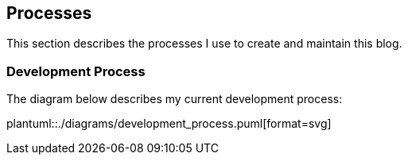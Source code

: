 == Processes

This section describes the processes I use to create and maintain this blog.

=== Development Process

The diagram below describes my current development process:

plantuml::./diagrams/development_process.puml[format=svg]
